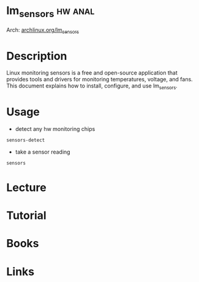 #+TAGS: hw anal


* lm_sensors                                                        :hw:anal:
Arch: [[https://wiki.archlinux.org/index.php/lm_sensors][archlinux.org/lm_sensors]]
* Description
Linux monitoring sensors is a free and open-source application that provides tools and drivers for monitoring temperatures, voltage, and fans. This document explains how to install, configure, and use lm_sensors. 
* Usage
- detect any hw monitoring chips
#+BEGIN_SRC sh
sensors-detect
#+END_SRC

- take a sensor reading
#+BEGIN_SRC sh
sensors
#+END_SRC

* Lecture
* Tutorial
* Books
* Links
